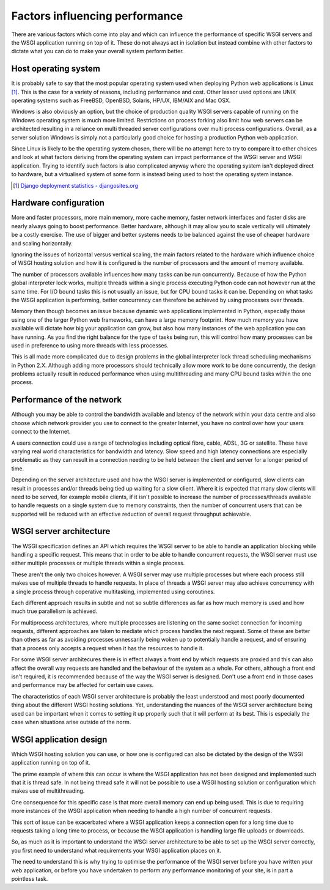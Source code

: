 Factors influencing performance
===============================

There are various factors which come into play and which can influence the
performance of specific WSGI servers and the WSGI application running on
top of it. These do not always act in isolation but instead combine with
other factors to dictate what you can do to make your overall system
perform better.

Host operating system
---------------------

It is probably safe to say that the most popular operating system used when
deploying Python web applications is Linux [#django-sites-stats]_. This is
the case for a variety of reasons, including performance and cost. Other
lessor used options are UNIX operating systems such as FreeBSD, OpenBSD,
Solaris, HP/UX, IBM/AIX and Mac OSX.

Windows is also obviously an option, but the choice of production quality
WSGI servers capable of running on the Windows operating system is much
more limited. Restrictions on process forking also limit how web servers
can be architected resulting in a reliance on multi threaded server
configurations over multi process configurations. Overall, as a server
solution Windows is simply not a particularly good choice for hosting a
production Python web application.

Since Linux is likely to be the operating system chosen, there will be no
attempt here to try to compare it to other choices and look at what factors
deriving from the operating system can impact performance of the WSGI
server and WSGI application. Trying to identify such factors is also
complicated anyway where the operating system isn't deployed direct to
hardware, but a virtualised system of some form is instead being used to
host the operating system instance.

.. [#django-sites-stats] `Django deployment statistics - djangosites.org
                         <http://www.djangosites.org/stats/>`_

Hardware configuration
----------------------

More and faster processors, more main memory, more cache memory, faster
network interfaces and faster disks are nearly always going to boost
performance. Better hardware, although it may allow you to scale vertically
will ultimately be a costly exercise. The use of bigger and better systems
needs to be balanced against the use of cheaper hardware and scaling
horizontally.

Ignoring the issues of horizontal versus vertical scaling, the main factors
related to the hardware which influence choice of WSGI hosting solution and
how it is configured is the number of processors and the amount of memory
available.

The number of processors available influences how many tasks can be run
concurrently. Because of how the Python global interpreter lock works,
multiple threads within a single process executing Python code can not
however run at the same time. For I/O bound tasks this is not usually an
issue, but for CPU bound tasks it can be. Depending on what tasks the
WSGI application is performing, better concurrency can therefore be
achieved by using processes over threads.

Memory then though becomes an issue because dynamic web applications
implemented in Python, especially those using one of the larger Python web
frameworks, can have a large memory footprint. How much memory you have
available will dictate how big your application can grow, but also how many
instances of the web application you can have running. As you find the right
balance for the type of tasks being run, this will control how many
processes can be used in preference to using more threads with less
processes.

This is all made more complicated due to design problems in the global
interpreter lock thread scheduling mechanisms in Python 2.X. Although adding
more processors should technically allow more work to be done concurrently,
the design problems actually result in reduced performance when using
multithreading and many CPU bound tasks within the one process.

Performance of the network
--------------------------

Although you may be able to control the bandwidth available and latency of
the network within your data centre and also choose which network provider
you use to connect to the greater Internet, you have no control over how
your users connect to the Internet.

A users connection could use a range of technologies including optical
fibre, cable, ADSL, 3G or satellite. These have varying real world
characteristics for bandwidth and latency. Slow speed and high latency
connections are especially problematic as they can result in a connection
needing to be held between the client and server for a longer period of
time.

Depending on the server architecture used and how the WSGI server is
implemented or configured, slow clients can result in processes and/or
threads being tied up waiting for a slow client. Where it is expected that
many slow clients will need to be served, for example mobile clients, if it
isn't possible to increase the number of processes/threads available to
handle requests on a single system due to memory constraints, then the
number of concurrent users that can be supported will be reduced with an
effective reduction of overall request throughput achievable.

WSGI server architecture
------------------------

The WSGI specification defines an API which requires the WSGI server to be
able to handle an application blocking while handling a specific request.
This means that in order to be able to handle concurrent requests, the WSGI
server must use either multiple processes or multiple threads within a
single process.

These aren't the only two choices however. A WSGI server may use multiple
processes but where each process still makes use of multiple threads to
handle requests. In place of threads a WSGI server may also achieve
concurrency with a single process through coperative multitasking,
implemented using coroutines.

Each different approach results in subtle and not so subtle differences as
far as how much memory is used and how much true parallelism is achieved.

For multiprocess architectures, where multiple processes are listening on
the same socket connection for incoming requests, different approaches are
taken to mediate which process handles the next request. Some of these are
better than others as far as avoiding processes unnessarily being woken up
to potentially handle a request, and of ensuring that a process only
accepts a request when it has the resources to handle it.

For some WSGI server architecures there is in effect always a front end by
which requests are proxied and this can also affect the overall way
requests are handled and the behaviour of the system as a whole. For
others, although a front end isn't required, it is recommended because of
the way the WSGI server is designed. Don't use a front end in those cases
and performance may be affected for certain use cases.

The characteristics of each WSGI server architecture is probably the least
understood and most poorly documented thing about the different WSGI
hosting solutions. Yet, understanding the nuances of the WSGI server
architecture being used can be important when it comes to setting it up
properly such that it will perform at its best. This is especially the case
when situations arise outside of the norm.

WSGI application design
-----------------------

Which WSGI hosting solution you can use, or how one is configured can also
be dictated by the design of the WSGI application running on top of it.

The prime example of where this can occur is where the WSGI application has
not been designed and implemented such that it is thread safe. In not being
thread safe it will not be possible to use a WSGI hosting solution or
configuration which makes use of multithreading.

One consequence for this specific case is that more overall memory can end
up being used. This is due to requiring more instances of the WSGI
application when needing to handle a high number of concurrent requests.

This sort of issue can be exacerbated where a WSGI application keeps a
connection open for a long time due to requests taking a long time to
process, or because the WSGI application is handling large file uploads or
downloads.

So, as much as it is important to understand the WSGI server architecture
to be able to set up the WSGI server correctly, you first need to understand
what requirements your WSGI application places on it.

The need to understand this is why trying to optimise the performance of
the WSGI server before you have written your web application, or before you
have undertaken to perform any performance monitoring of your site, is in
part a pointless task.
